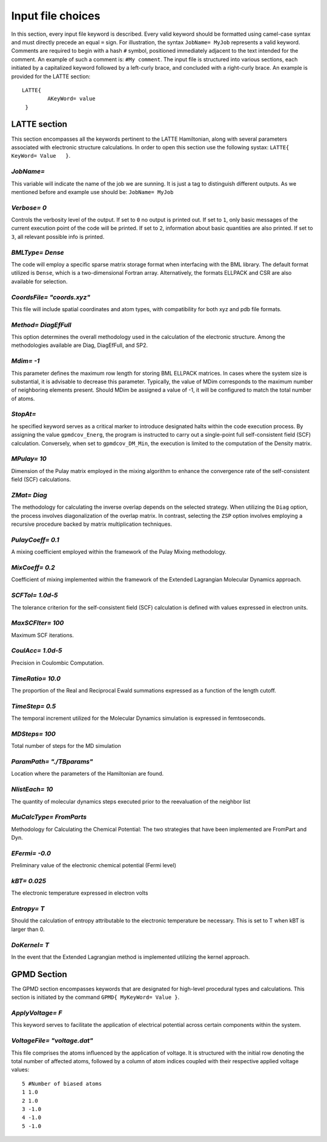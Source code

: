 .. _input_file_choices:

Input file choices
==================


In this section, every input file keyword is described. Every valid keyword should be formatted using camel-case syntax and must directly precede an equal ``=`` sign. For illustration, the syntax ``JobName= MyJob`` represents a valid keyword. Comments are required to begin with a hash ``#`` symbol, positioned immediately adjacent to the text intended for the comment. An example of such a comment is: ``#My comment``.
The input file is structured into various sections, each initiated by a capitalized keyword followed by a left-curly brace, and concluded with a right-curly brace. An example is provided for the LATTE section::

        LATTE{
                AKeyWord= value
         }


LATTE section
-------------
This section encompasses all the keywords pertinent to the LATTE Hamiltonian, along with several parameters associated with electronic structure calculations.
In order to open this section use the following systax: ``LATTE{ KeyWord= Value   }``.

`JobName=`
***********
This variable will indicate the name of the job we are sunning. 
It is just a tag to distinguish different outputs. 
As we mentioned before and example use should be: ``JobName= MyJob``

`Verbose= 0`
*************
Controls the verbosity level of the output. If set to ``0`` no 
output is printed out. If set to ``1``, only basic messages of 
the current execution point of the code will be printed. 
If set to ``2``, information about basic quantities are also 
printed. If set to ``3``, all relevant possible info is printed.

`BMLType= Dense`
****************
The code will employ a specific sparse matrix storage format when interfacing with the BML library. The default format utilized is ``Dense``, which is a two-dimensional Fortran array. Alternatively, the formats ELLPACK and CSR are also available for selection.


`CoordsFile= "coords.xyz"`
***************************
This file will include spatial coordinates and atom types, with compatibility for both xyz and pdb file formats.

`Method= DiagEfFull`
********************
This option determines the overall methodology used in the calculation of the electronic structure. Among the methodologies available are Diag, DiagEfFull, and SP2.

`Mdim= -1`
**********
This parameter defines the maximum row length for storing BML ELLPACK matrices. In cases where the system size is substantial, it is advisable to decrease this parameter. Typically, the value of MDim corresponds to the maximum number of neighboring elements present. Should MDim be assigned a value of -1, it will be configured to match the total number of atoms.

`StopAt=`
***********
he specified keyword serves as a critical marker to introduce designated halts within the code execution process. By assigning the value ``gpmdcov_Energ``, the program is instructed to carry out a single-point full self-consistent field (SCF) calculation. Conversely, when set to ``gpmdcov_DM_Min``, the execution is limited to the computation of the Density matrix.

`MPulay= 10`
************
Dimension of the Pulay matrix employed in the mixing algorithm to enhance the convergence rate of the self-consistent field (SCF) calculations.

`ZMat= Diag`
************
The methodology for calculating the inverse overlap depends on the selected strategy. When utilizing the ``Diag`` option, the process involves diagonalization of the overlap matrix. In contrast, selecting the ``ZSP`` option involves employing a recursive procedure backed by matrix multiplication techniques.

`PulayCoeff= 0.1`
*******************
A mixing coefficient employed within the framework of the Pulay Mixing methodology.

`MixCoeff= 0.2`
***************
Coefficient of mixing implemented within the framework of the Extended Lagrangian Molecular Dynamics approach.

`SCFTol= 1.0d-5`
****************
The tolerance criterion for the self-consistent field (SCF) calculation is defined with values expressed in electron units.

`MaxSCFIter= 100`
******************
Maximum SCF iterations.

`CoulAcc= 1.0d-5`
*****************
Precision in Coulombic Computation.

`TimeRatio= 10.0`
*****************
The proportion of the Real and Reciprocal Ewald summations expressed as a function of the length cutoff.

`TimeStep= 0.5`
****************
The temporal increment utilized for the Molecular Dynamics simulation is expressed in femtoseconds.

`MDSteps= 100`
***************
Total number of steps for the MD simulation

`ParamPath= "./TBparams"`
*************************
Location where the parameters of the Hamiltonian are found.

`NlistEach= 10`
****************
The quantity of molecular dynamics steps executed prior to the reevaluation of the neighbor list

`MuCalcType= FromParts`
***********************
Methodology for Calculating the Chemical Potential: The two strategies that have been implemented are FromPart and Dyn.

`EFermi= -0.0`
**************
Preliminary value of the electronic chemical potential (Fermi level)

`kBT= 0.025`
************
The electronic temperature expressed in electron volts

`Entropy= T`
************
Should the calculation of entropy attributable to the electronic temperature be necessary. This is set to T when kBT is larger than 0.

`DoKernel= T`
*************
In the event that the Extended Lagrangian method is implemented utilizing the kernel approach.


GPMD Section 
-------------
The GPMD section encompasses keywords that are designated for high-level procedural types and calculations. This section is initiated by the command ``GPMD{ MyKeyWord= Value }``.

`ApplyVoltage= F`
*****************
This keyword serves to facilitate the application of electrical potential across certain components within the system.

`VoltageFile= "voltage.dat"`
****************************
This file comprises the atoms influenced by the application of voltage. It is structured with the initial row denoting the total number of affected atoms, followed by a column of atom indices coupled with their respective applied voltage values::

    5 #Number of biased atoms
    1 1.0
    2 1.0
    3 -1.0
    4 -1.0
    5 -1.0
